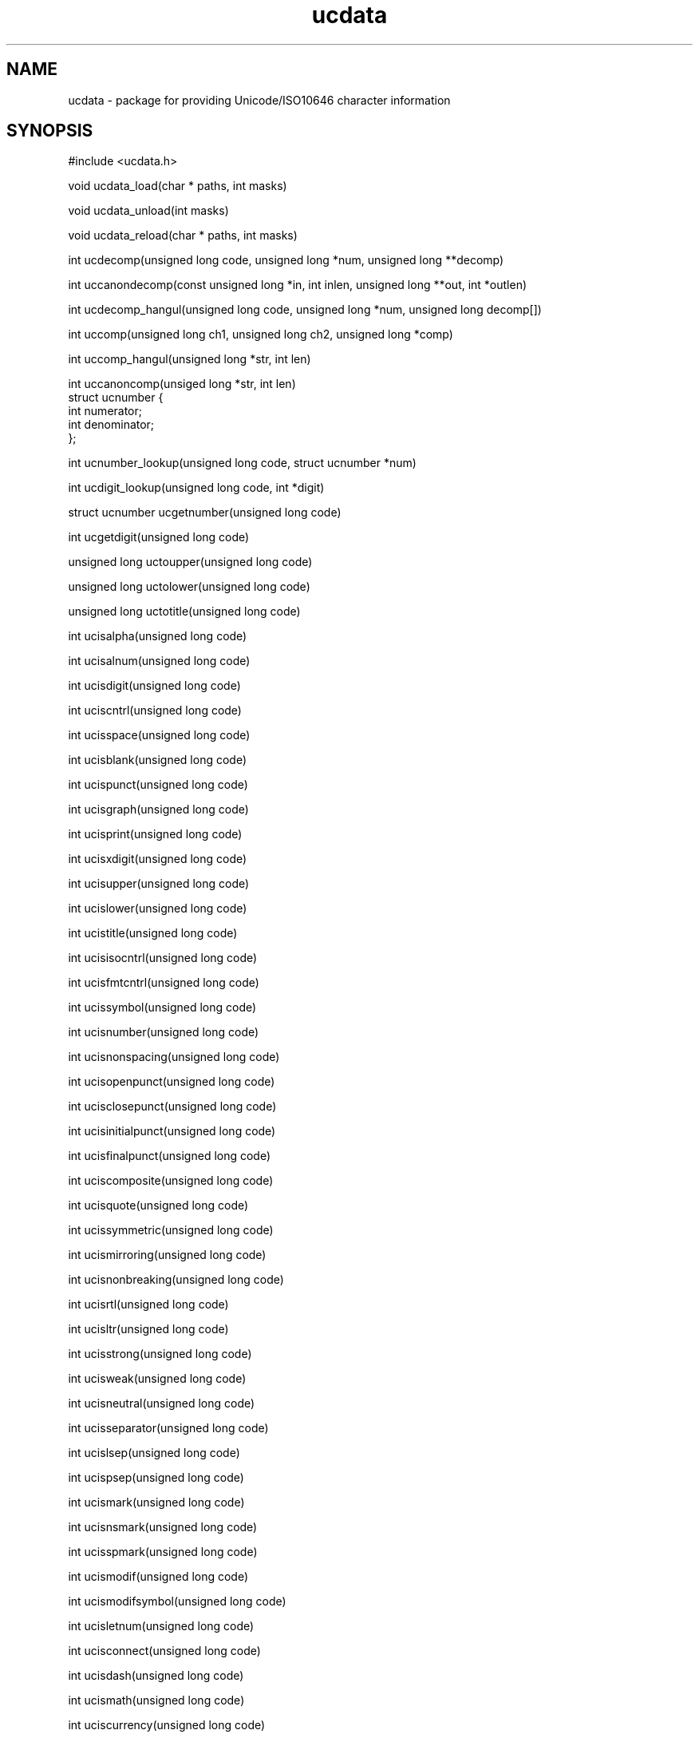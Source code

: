 .\"
.\" $Id: ucdata.man,v 1.5 2005/07/21 03:29:10 jtownsen Exp $
.\"
.TH ucdata 3 "03 January 2001"
.SH NAME 
ucdata \- package for providing Unicode/ISO10646 character information

.SH SYNOPSIS
#include <ucdata.h>
.sp
void ucdata_load(char * paths, int masks)
.sp
void ucdata_unload(int masks)
.sp
void ucdata_reload(char * paths, int masks)
.sp
int ucdecomp(unsigned long code, unsigned long *num, unsigned long **decomp)
.sp
int uccanondecomp(const unsigned long *in, int inlen, unsigned long **out,
int *outlen)
.sp
int ucdecomp_hangul(unsigned long code, unsigned long *num,
unsigned long decomp[])
.sp
int uccomp(unsigned long ch1, unsigned long ch2, unsigned long *comp)
.sp
int uccomp_hangul(unsigned long *str, int len)
.sp
int uccanoncomp(unsiged long *str, int len)
.nf
struct ucnumber {
  int numerator;
  int denominator;
};
.sp
int ucnumber_lookup(unsigned long code, struct ucnumber *num)
.sp
int ucdigit_lookup(unsigned long code, int *digit)
.sp
struct ucnumber ucgetnumber(unsigned long code)
.sp
int ucgetdigit(unsigned long code)
.sp
unsigned long uctoupper(unsigned long code)
.sp
unsigned long uctolower(unsigned long code)
.sp
unsigned long uctotitle(unsigned long code)
.sp
int ucisalpha(unsigned long code)
.sp
int ucisalnum(unsigned long code)
.sp
int ucisdigit(unsigned long code)
.sp
int uciscntrl(unsigned long code)
.sp
int ucisspace(unsigned long code)
.sp
int ucisblank(unsigned long code)
.sp
int ucispunct(unsigned long code)
.sp
int ucisgraph(unsigned long code)
.sp
int ucisprint(unsigned long code)
.sp
int ucisxdigit(unsigned long code)
.sp
int ucisupper(unsigned long code)
.sp
int ucislower(unsigned long code)
.sp
int ucistitle(unsigned long code)
.sp
int ucisisocntrl(unsigned long code)
.sp
int ucisfmtcntrl(unsigned long code)
.sp
int ucissymbol(unsigned long code)
.sp
int ucisnumber(unsigned long code)
.sp
int ucisnonspacing(unsigned long code)
.sp
int ucisopenpunct(unsigned long code)
.sp
int ucisclosepunct(unsigned long code)
.sp
int ucisinitialpunct(unsigned long code)
.sp
int ucisfinalpunct(unsigned long code)
.sp
int uciscomposite(unsigned long code)
.sp
int ucisquote(unsigned long code)
.sp
int ucissymmetric(unsigned long code)
.sp
int ucismirroring(unsigned long code)
.sp
int ucisnonbreaking(unsigned long code)
.sp
int ucisrtl(unsigned long code)
.sp
int ucisltr(unsigned long code)
.sp
int ucisstrong(unsigned long code)
.sp
int ucisweak(unsigned long code)
.sp
int ucisneutral(unsigned long code)
.sp
int ucisseparator(unsigned long code)
.sp
int ucislsep(unsigned long code)
.sp
int ucispsep(unsigned long code)
.sp
int ucismark(unsigned long code)
.sp
int ucisnsmark(unsigned long code)
.sp
int ucisspmark(unsigned long code)
.sp
int ucismodif(unsigned long code)
.sp
int ucismodifsymbol(unsigned long code)
.sp
int ucisletnum(unsigned long code)
.sp
int ucisconnect(unsigned long code)
.sp
int ucisdash(unsigned long code)
.sp
int ucismath(unsigned long code)
.sp
int uciscurrency(unsigned long code)
.sp
int ucisenclosing(unsigned long code)
.sp
int ucisprivate(unsigned long code)
.sp
int ucissurrogate(unsigned long code)
.sp
int ucisidentstart(unsigned long code)
.sp
int ucisidentpart(unsigned long code)
.sp
int ucisdefined(unsigned long code)
.sp
int ucisundefined(unsigned long code)
.sp
int ucishan(unsigned long code)
.sp
int ucishangul(unsigned long code)

.SH DESCRIPTION
.TP 4
.BR Macros
.br
UCDATA_CASE
.br
UCDATA_CTYPE
.br
UCDATA_DECOMP
.br
UCDATA_CMBCL
.br
UCDATA_NUM
.br
UCDATA_ALL
.br
.TP 4
.BR ucdata_load()
This function initializes the UCData library by locating the data files in one
of the colon-separated directories in the `paths' parameter.  The data files
to be loaded are specified in the `masks' parameter as a bitwise combination
of the macros listed above.
.sp
This should be called before using any of the other functions.
.TP 4
.BR ucdata_unload()
This function unloads the data tables specified in the `masks' parameter.
.sp
This function should be called when the application is done using the UCData
package.
.TP 4
.BR ucdata_reload()
This function reloads the data files from one of the colon-separated
directories in the `paths' parameter.  The data files to be reloaded are
specified in the `masks' parameter as a bitwise combination of the macros
listed above.
.TP 4
.BR ucdecomp()
This function determines if a character has a decomposition and returns the
decomposition information if it exists.
.sp
If a zero is returned, there is no decomposition.  If a non-zero is
returned, then the `num' and `decomp' variables are filled in with the
appropriate values.
.sp
Example call:
.sp
.nf
    unsigned long i, num, *decomp;

    if (ucdecomp(0x1d5, &num, &decomp) != 0) {
       for (i = 0; i < num; i++)
         printf("0x%08lX,", decomp[i]);
       putchar('\n');
    }
.TP 4
.BR uccanondecomp()
This function will decompose a string, insuring the characters are in
canonical order for comparison.
.sp
If a decomposed string is returned, the caller is responsible for deallocating
the string.
.sp
If a -1 is returned, memory allocation failed.  If a zero is returned, no
decomposition was done.  Any other value means a decomposition string was
created and the values returned in the `out' and `outlen' parameters.
.TP 4
.BR ucdecomp_hangul()
This function determines if a Hangul syllable has a
decomposition and returns the decomposition information.
.sp
An array of at least size 3 should be passed to the function
for the decomposition of the syllable.
.sp
If a zero is returned, the character is not a Hangul
syllable. If a non-zero is returned, the `num' field
will be 2 or 3 and the syllable will be decomposed into
the `decomp' array arithmetically.
.sp
Example call:
.sp
.nf
    unsigned long i, num, decomp[3];

    if (ucdecomp_hangul(0xb1ba, &num, &decomp) != 0) {
       for (i = 0; i < num; i++)
         printf("0x%08lX,", decomp[i]);
       putchar('\n');
    }
.TP 4
.BR uccomp()
This function determines if a pair of characters have a composition, and
returns that composition if one exists.
.sp
A zero is returned is no composition exists for the character pair.  Any other
value indicates the `comp' field holds the character code representing the
composition of the two character codes.
.TP 4
.BR uccomp_hangul()
This composes the Hangul Jamo in-place in the string.
.sp
The returned value is the new length of the string.
.TP 4
.BR uccanoncomp()
This function does a full composition in-place in the string, including the
Hangul composition.
.sp
The returned value is the new length of the string.
.TP 4
.BR ucnumber_lookup()
This function determines if the code is a number and
fills in the `num' field with the numerator and
denominator.  If the code happens to be a single digit,
the numerator and denominator fields will be the same.
.sp
If the function returns 0, the code is not a number.
Any other return value means the code is a number.
.TP 4
.BR ucdigit_lookup()
This function determines if the code is a digit and
fills in the `digit' field with the digit value.
.sp
If the function returns 0, the code is not a number.
Any other return value means the code is a number.
.TP 4
.BR ucgetnumber()
This is a compatibility function with John Cowan's
"uctype" package.  It uses ucnumber_lookup().
.TP 4
.BR ucgetdigit()
This is a compatibility function with John Cowan's
"uctype" package.  It uses ucdigit_lookup().
.TP 4
.BR uctoupper()
This function returns the code unchanged if it is
already upper case or has no upper case equivalent.
Otherwise the upper case equivalent is returned.
.TP 4
.BR uctolower()
This function returns the code unchanged if it is
already lower case or has no lower case equivalent.
Otherwise the lower case equivalent is returned.
.TP 4
.BR uctotitle()
This function returns the code unchanged if it is
already title case or has no title case equivalent.
Otherwise the title case equivalent is returned.
.TP 4
.BR ucisalpha()
Test if \fIcode\fR is an alpha character.
.TP 4
.BR ucisalnum()
Test if \fIcode\fR is an alpha or digit character.
.TP 4
.BR ucisdigit()
Test if \fIcode\fR is a digit character.
.TP 4
.BR uciscntrl()
Test if \fIcode\fR is a control character.
.TP 4
.BR ucisspace()
Test if \fIcode\fR is a space character.
.TP 4
.BR ucisblank()
Test if \fIcode\fR is a blank character.
.TP 4
.BR ucispunct()
Test if \fIcode\fR is a punctuation character.
.TP 4
.BR ucisgraph()
Test if \fIcode\fR is a graphical (visible) character.
.TP 4
.BR ucisprint()
Test if \fIcode\fR is a printable character.
.TP 4
.BR ucisxdigit()
Test if \fIcode\fR is a hexadecimal digit character.
.TP 4
.BR ucisupper()
Test if \fIcode\fR is an upper case character.
.TP 4
.BR ucislower()
Test if \fIcode\fR is a lower case character.
.TP 4
.BR ucistitle()
Test if \fIcode\fR is a title case character.
.TP 4
.BR ucisisocntrl()
Is the character a C0 control character (< 32)?
.TP 4
.BR ucisfmtcntrl()
Is the character a format control character?
.TP 4
.BR ucissymbol()
Is the character a symbol?
.TP 4
.BR ucisnumber()
Is the character a number or digit?
.TP 4
.BR ucisnonspacing()
Is the character non-spacing?
.TP 4
.BR ucisopenpunct()
Is the character an open/left punctuation (i.e. '[')
.TP 4
.BR ucisclosepunct()
Is the character an close/right punctuation (i.e. ']')
.TP 4
.BR ucisinitialpunct()
Is the character an initial punctuation (i.e. U+2018 LEFT
SINGLE QUOTATION MARK)
.TP 4
.BR ucisfinalpunct()
Is the character a final punctuation (i.e. U+2019 RIGHT
SINGLE QUOTATION MARK)
.TP 4
.BR uciscomposite()
Can the character be decomposed into a set of other
characters?
.TP 4
.BR ucisquote()
Is the character one of the many quotation marks?
.TP 4
.BR ucissymmetric()
Is the character one that has an opposite form
(i.e. <>)
.TP 4
.BR ucismirroring()
Is the character mirroring (superset of symmetric)?
.TP 4
.BR ucisnonbreaking()
Is the character non-breaking (i.e. non-breaking
space)?
.TP 4
.BR ucisrtl()
Does the character have strong right-to-left
directionality (i.e. Arabic letters)?
.TP 4
.BR ucisltr()
Does the character have strong left-to-right
directionality (i.e. Latin letters)?
.TP 4
.BR ucisstrong()
Does the character have strong directionality?
.TP 4
.BR ucisweak()
Does the character have weak directionality
(i.e. numbers)?
.TP 4
.BR ucisneutral()
Does the character have neutral directionality
(i.e. whitespace)?
.TP 4
.BR ucisseparator()
Is the character a block or segment separator?
.TP 4
.BR ucislsep()
Is the character a line separator?
.TP 4
.BR ucispsep()
Is the character a paragraph separator?
.TP 4
.BR ucismark()
Is the character a mark of some kind?
.TP 4
.BR ucisnsmark()
Is the character a non-spacing mark?
.TP 4
.BR ucisspmark()
Is the character a spacing mark?
.TP 4
.BR ucismodif()
Is the character a modifier letter?
.TP 4
.BR ucismodifsymbol()
Is the character a modifier symbol?
.TP 4
.BR ucisletnum()
Is the character a number represented by a letter?
.TP 4
.BR ucisconnect()
Is the character connecting punctuation?
.TP 4
.BR ucisdash()
Is the character dash punctuation?
.TP 4
.BR ucismath()
Is the character a math character?
.TP 4
.BR uciscurrency()
Is the character a currency character?
.TP 4
.BR ucisenclosing()
Is the character enclosing (i.e. enclosing box)?
.TP 4
.BR ucisprivate()
Is the character from the Private Use Area?
.TP 4
.BR ucissurrogate()
Is the character one of the surrogate codes?
.TP 4
.BR ucisidentstart()
Is the character a legal initial character of an identifier?
.TP 4
.BR ucisidentpart()
Is the character a legal identifier character?
.TP 4
.BR ucisdefined()
Is the character defined (appeared in one of the data
files)?
.TP 4
.BR ucisundefined()
Is the character not defined (non-Unicode)?
.TP 4
.BR ucishan()
Is the character a Han ideograph?
.TP 4
.BR ucishangul()
Is the character a pre-composed Hangul syllable?

.SH "SEE ALSO"
ctype(3)

.SH ACKNOWLEDGMENTS
These are people who have helped with patches or
alerted me about problems.
.sp
John Cowan <cowan@locke.ccil.org>
.br
Bob Verbrugge <bob_verbrugge@nl.compuware.com>
.br
Christophe Pierret <cpierret@businessobjects.com>
.br
Kent Johnson <kent@pondview.mv.com>
.br
Valeriy E. Ushakov <uwe@ptc.spbu.ru>
.br
Stig Venaas <Stig.Venaas@uninett.no>

.SH AUTHOR
Mark Leisher
.br
Computing Research Lab
.br
New Mexico State University
.br
Email: mleisher@crl.nmsu.edu
